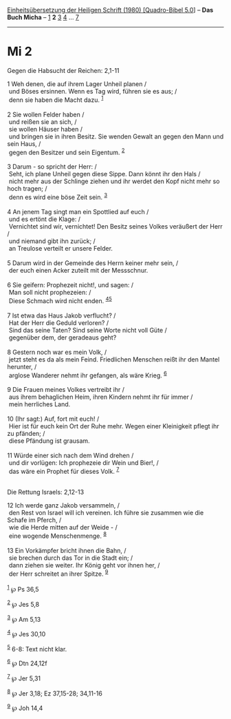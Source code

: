 :PROPERTIES:
:ID:       d0cdc1a2-bfa7-4c45-8386-a414ad941eb7
:END:
<<navbar>>
[[../index.html][Einheitsübersetzung der Heiligen Schrift (1980)
[Quadro-Bibel 5.0]]] -- *Das Buch Micha* -- [[file:Mi_1.html][1]] *2*
[[file:Mi_3.html][3]] [[file:Mi_4.html][4]] ... [[file:Mi_7.html][7]]

--------------

* Mi 2
  :PROPERTIES:
  :CUSTOM_ID: mi-2
  :END:

<<verses>>

<<v1>>
**** Gegen die Habsucht der Reichen: 2,1-11
     :PROPERTIES:
     :CUSTOM_ID: gegen-die-habsucht-der-reichen-21-11
     :END:
1 Weh denen, die auf ihrem Lager Unheil planen /\\
 und Böses ersinnen. Wenn es Tag wird, führen sie es aus; /\\
 denn sie haben die Macht dazu. ^{[[#fn1][1]]}\\
\\

<<v2>>
2 Sie wollen Felder haben /\\
 und reißen sie an sich, /\\
 sie wollen Häuser haben /\\
 und bringen sie in ihren Besitz. Sie wenden Gewalt an gegen den Mann
und sein Haus, /\\
 gegen den Besitzer und sein Eigentum. ^{[[#fn2][2]]}\\
\\

<<v3>>
3 Darum - so spricht der Herr: /\\
 Seht, ich plane Unheil gegen diese Sippe. Dann könnt ihr den Hals /\\
 nicht mehr aus der Schlinge ziehen und ihr werdet den Kopf nicht mehr
so hoch tragen; /\\
 denn es wird eine böse Zeit sein. ^{[[#fn3][3]]}\\
\\

<<v4>>
4 An jenem Tag singt man ein Spottlied auf euch /\\
 und es ertönt die Klage: /\\
 Vernichtet sind wir, vernichtet! Den Besitz seines Volkes veräußert der
Herr /\\
 und niemand gibt ihn zurück; /\\
 an Treulose verteilt er unsere Felder.\\
\\

<<v5>>
5 Darum wird in der Gemeinde des Herrn keiner mehr sein, /\\
 der euch einen Acker zuteilt mit der Messschnur.\\
\\

<<v6>>
6 Sie geifern: Prophezeit nicht!, und sagen: /\\
 Man soll nicht prophezeien: /\\
 Diese Schmach wird nicht enden. ^{[[#fn4][4]][[#fn5][5]]}\\
\\

<<v7>>
7 Ist etwa das Haus Jakob verflucht? /\\
 Hat der Herr die Geduld verloren? /\\
 Sind das seine Taten? Sind seine Worte nicht voll Güte /\\
 gegenüber dem, der geradeaus geht?\\
\\

<<v8>>
8 Gestern noch war es mein Volk, /\\
 jetzt steht es da als mein Feind. Friedlichen Menschen reißt ihr den
Mantel herunter, /\\
 arglose Wanderer nehmt ihr gefangen, als wäre Krieg. ^{[[#fn6][6]]}\\
\\

<<v9>>
9 Die Frauen meines Volkes vertreibt ihr /\\
 aus ihrem behaglichen Heim, ihren Kindern nehmt ihr für immer /\\
 mein herrliches Land.\\
\\

<<v10>>
10 (Ihr sagt:) Auf, fort mit euch! /\\
 Hier ist für euch kein Ort der Ruhe mehr. Wegen einer Kleinigkeit
pflegt ihr zu pfänden; /\\
 diese Pfändung ist grausam.\\
\\

<<v11>>
11 Würde einer sich nach dem Wind drehen /\\
 und dir vorlügen: Ich prophezeie dir Wein und Bier!, /\\
 das wäre ein Prophet für dieses Volk. ^{[[#fn7][7]]}\\
\\

<<v12>>
**** Die Rettung Israels: 2,12-13
     :PROPERTIES:
     :CUSTOM_ID: die-rettung-israels-212-13
     :END:
12 Ich werde ganz Jakob versammeln, /\\
 den Rest von Israel will ich vereinen. Ich führe sie zusammen wie die
Schafe im Pferch, /\\
 wie die Herde mitten auf der Weide - /\\
 eine wogende Menschenmenge. ^{[[#fn8][8]]}\\
\\

<<v13>>
13 Ein Vorkämpfer bricht ihnen die Bahn, /\\
 sie brechen durch das Tor in die Stadt ein; /\\
 dann ziehen sie weiter. Ihr König geht vor ihnen her, /\\
 der Herr schreitet an ihrer Spitze. ^{[[#fn9][9]]}\\
\\

^{[[#fnm1][1]]} ℘ Ps 36,5

^{[[#fnm2][2]]} ℘ Jes 5,8

^{[[#fnm3][3]]} ℘ Am 5,13

^{[[#fnm4][4]]} ℘ Jes 30,10

^{[[#fnm5][5]]} 6-8: Text nicht klar.

^{[[#fnm6][6]]} ℘ Dtn 24,12f

^{[[#fnm7][7]]} ℘ Jer 5,31

^{[[#fnm8][8]]} ℘ Jer 3,18; Ez 37,15-28; 34,11-16

^{[[#fnm9][9]]} ℘ Joh 14,4
